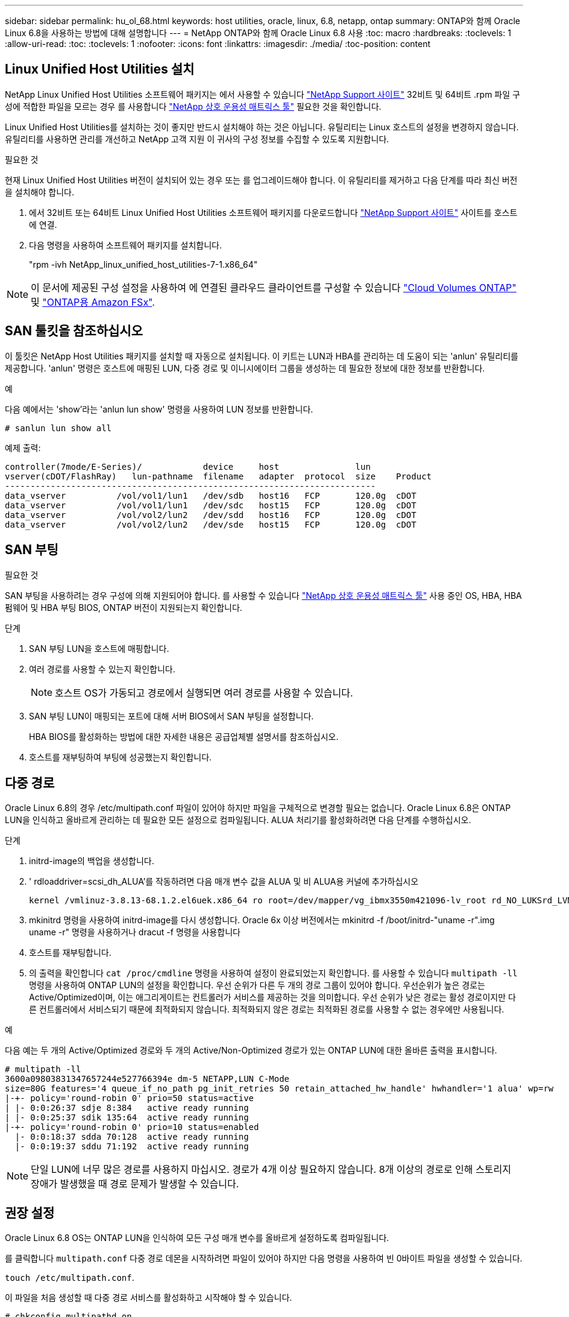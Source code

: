 ---
sidebar: sidebar 
permalink: hu_ol_68.html 
keywords: host utilities, oracle, linux, 6.8, netapp, ontap 
summary: ONTAP와 함께 Oracle Linux 6.8을 사용하는 방법에 대해 설명합니다 
---
= NetApp ONTAP와 함께 Oracle Linux 6.8 사용
:toc: macro
:hardbreaks:
:toclevels: 1
:allow-uri-read: 
:toc: 
:toclevels: 1
:nofooter: 
:icons: font
:linkattrs: 
:imagesdir: ./media/
:toc-position: content




== Linux Unified Host Utilities 설치

NetApp Linux Unified Host Utilities 소프트웨어 패키지는 에서 사용할 수 있습니다 link:https://mysupport.netapp.com/NOW/cgi-bin/software/?product=Host+Utilities+-+SAN&platform=Linux["NetApp Support 사이트"^] 32비트 및 64비트 .rpm 파일 구성에 적합한 파일을 모르는 경우 를 사용합니다 link:https://mysupport.netapp.com/matrix/#welcome["NetApp 상호 운용성 매트릭스 툴"^] 필요한 것을 확인합니다.

Linux Unified Host Utilities를 설치하는 것이 좋지만 반드시 설치해야 하는 것은 아닙니다. 유틸리티는 Linux 호스트의 설정을 변경하지 않습니다. 유틸리티를 사용하면 관리를 개선하고 NetApp 고객 지원 이 귀사의 구성 정보를 수집할 수 있도록 지원합니다.

.필요한 것
현재 Linux Unified Host Utilities 버전이 설치되어 있는 경우 또는 를 업그레이드해야 합니다. 이 유틸리티를 제거하고 다음 단계를 따라 최신 버전을 설치해야 합니다.

. 에서 32비트 또는 64비트 Linux Unified Host Utilities 소프트웨어 패키지를 다운로드합니다 link:https://mysupport.netapp.com/NOW/cgi-bin/software/?product=Host+Utilities+-+SAN&platform=Linux["NetApp Support 사이트"^] 사이트를 호스트에 연결.
. 다음 명령을 사용하여 소프트웨어 패키지를 설치합니다.
+
"rpm -ivh NetApp_linux_unified_host_utilities-7-1.x86_64"




NOTE: 이 문서에 제공된 구성 설정을 사용하여 에 연결된 클라우드 클라이언트를 구성할 수 있습니다 link:https://docs.netapp.com/us-en/cloud-manager-cloud-volumes-ontap/index.html["Cloud Volumes ONTAP"^] 및 link:https://docs.netapp.com/us-en/cloud-manager-fsx-ontap/index.html["ONTAP용 Amazon FSx"^].



== SAN 툴킷을 참조하십시오

이 툴킷은 NetApp Host Utilities 패키지를 설치할 때 자동으로 설치됩니다. 이 키트는 LUN과 HBA를 관리하는 데 도움이 되는 'anlun' 유틸리티를 제공합니다. 'anlun' 명령은 호스트에 매핑된 LUN, 다중 경로 및 이니시에이터 그룹을 생성하는 데 필요한 정보에 대한 정보를 반환합니다.

.예
다음 예에서는 'show'라는 'anlun lun show' 명령을 사용하여 LUN 정보를 반환합니다.

[listing]
----
# sanlun lun show all
----
예제 출력:

[listing]
----
controller(7mode/E-Series)/            device     host               lun
vserver(cDOT/FlashRay)   lun-pathname  filename   adapter  protocol  size    Product
-------------------------------------------------------------------------
data_vserver          /vol/vol1/lun1   /dev/sdb   host16   FCP       120.0g  cDOT
data_vserver          /vol/vol1/lun1   /dev/sdc   host15   FCP       120.0g  cDOT
data_vserver          /vol/vol2/lun2   /dev/sdd   host16   FCP       120.0g  cDOT
data_vserver          /vol/vol2/lun2   /dev/sde   host15   FCP       120.0g  cDOT
----


== SAN 부팅

.필요한 것
SAN 부팅을 사용하려는 경우 구성에 의해 지원되어야 합니다. 를 사용할 수 있습니다 https://mysupport.netapp.com/matrix/imt.jsp?components=74908;74907;&solution=1&isHWU&src=IMT["NetApp 상호 운용성 매트릭스 툴"^] 사용 중인 OS, HBA, HBA 펌웨어 및 HBA 부팅 BIOS, ONTAP 버전이 지원되는지 확인합니다.

.단계
. SAN 부팅 LUN을 호스트에 매핑합니다.
. 여러 경로를 사용할 수 있는지 확인합니다.
+

NOTE: 호스트 OS가 가동되고 경로에서 실행되면 여러 경로를 사용할 수 있습니다.

. SAN 부팅 LUN이 매핑되는 포트에 대해 서버 BIOS에서 SAN 부팅을 설정합니다.
+
HBA BIOS를 활성화하는 방법에 대한 자세한 내용은 공급업체별 설명서를 참조하십시오.

. 호스트를 재부팅하여 부팅에 성공했는지 확인합니다.




== 다중 경로

Oracle Linux 6.8의 경우 /etc/multipath.conf 파일이 있어야 하지만 파일을 구체적으로 변경할 필요는 없습니다. Oracle Linux 6.8은 ONTAP LUN을 인식하고 올바르게 관리하는 데 필요한 모든 설정으로 컴파일됩니다. ALUA 처리기를 활성화하려면 다음 단계를 수행하십시오.

.단계
. initrd-image의 백업을 생성합니다.
. ' rdloaddriver=scsi_dh_ALUA'를 작동하려면 다음 매개 변수 값을 ALUA 및 비 ALUA용 커널에 추가하십시오
+
....
kernel /vmlinuz-3.8.13-68.1.2.el6uek.x86_64 ro root=/dev/mapper/vg_ibmx3550m421096-lv_root rd_NO_LUKSrd_LVM_LV=vg_ibmx3550m421096/lv_root LANG=en_US.UTF-8 rd_NO_MDSYSFONT=latarcyrheb-sun16 crashkernel=256M KEYBOARDTYPE=pc KEYTABLE=us rd_LVM_LV=vg_ibmx3550m421096/lv_swap rd_NO_DM rhgb quiet rdloaddriver=scsi_dh_alua
....
. mkinitrd 명령을 사용하여 initrd-image를 다시 생성합니다. Oracle 6x 이상 버전에서는 mkinitrd -f /boot/initrd-"uname -r".img uname -r" 명령을 사용하거나 dracut -f 명령을 사용합니다
. 호스트를 재부팅합니다.
. 의 출력을 확인합니다 `cat /proc/cmdline` 명령을 사용하여 설정이 완료되었는지 확인합니다. 를 사용할 수 있습니다 `multipath -ll` 명령을 사용하여 ONTAP LUN의 설정을 확인합니다. 우선 순위가 다른 두 개의 경로 그룹이 있어야 합니다. 우선순위가 높은 경로는 Active/Optimized이며, 이는 애그리게이트는 컨트롤러가 서비스를 제공하는 것을 의미합니다. 우선 순위가 낮은 경로는 활성 경로이지만 다른 컨트롤러에서 서비스되기 때문에 최적화되지 않습니다. 최적화되지 않은 경로는 최적화된 경로를 사용할 수 없는 경우에만 사용됩니다.


.예
다음 예는 두 개의 Active/Optimized 경로와 두 개의 Active/Non-Optimized 경로가 있는 ONTAP LUN에 대한 올바른 출력을 표시합니다.

[listing]
----
# multipath -ll
3600a09803831347657244e527766394e dm-5 NETAPP,LUN C-Mode
size=80G features='4 queue_if_no_path pg_init_retries 50 retain_attached_hw_handle' hwhandler='1 alua' wp=rw
|-+- policy='round-robin 0' prio=50 status=active
| |- 0:0:26:37 sdje 8:384   active ready running
| |- 0:0:25:37 sdik 135:64  active ready running
|-+- policy='round-robin 0' prio=10 status=enabled
  |- 0:0:18:37 sdda 70:128  active ready running
  |- 0:0:19:37 sddu 71:192  active ready running
----

NOTE: 단일 LUN에 너무 많은 경로를 사용하지 마십시오. 경로가 4개 이상 필요하지 않습니다. 8개 이상의 경로로 인해 스토리지 장애가 발생했을 때 경로 문제가 발생할 수 있습니다.



== 권장 설정

Oracle Linux 6.8 OS는 ONTAP LUN을 인식하여 모든 구성 매개 변수를 올바르게 설정하도록 컴파일됩니다.

를 클릭합니다 `multipath.conf` 다중 경로 데몬을 시작하려면 파일이 있어야 하지만 다음 명령을 사용하여 빈 0바이트 파일을 생성할 수 있습니다.

`touch /etc/multipath.conf`.

이 파일을 처음 생성할 때 다중 경로 서비스를 활성화하고 시작해야 할 수 있습니다.

[listing]
----
# chkconfig multipathd on
# /etc/init.d/multipathd start
----
* 에 직접 추가할 필요는 없습니다 `multipath.conf` 파일 - 다중 경로를 관리하지 않으려는 장치가 있거나 기본값을 덮어쓰는 기존 설정이 없는 경우
* 에 다음 구문을 추가할 수 있습니다 `multipath.conf` 원치 않는 디바이스를 제외할 파일:
+
** <DevId>를 제외할 장치의 WWID 문자열로 바꿉니다.
+
[listing]
----
blacklist {
        wwid <DevId>
        devnode "^(ram|raw|loop|fd|md|dm-|sr|scd|st)[0-9]*"
        devnode "^hd[a-z]"
        devnode "^cciss.*"
}
----




.예
이 예에서는 `sda` 블랙리스트에 추가해야 하는 로컬 SCSI 디스크입니다.

.단계
. 다음 명령을 실행하여 WWID를 확인하십시오.
+
[listing]
----
# /lib/udev/scsi_id -gud /dev/sda
360030057024d0730239134810c0cb833
----
. 이 WWID를 의 "블랙리스트" 스탠자에 추가합니다 `/etc/multipath.conf`:
+
[listing]
----
blacklist {
     wwid   360030057024d0730239134810c0cb833
     devnode "^(ram|raw|loop|fd|md|dm-|sr|scd|st)[0-9]*"
     devnode "^hd[a-z]"
     devnode "^cciss.*"
}
----


을 항상 확인해야 합니다 `/etc/multipath.conf` 기본 설정을 재정의할 수 있는 레거시 설정 파일, 특히 기본값 섹션에 있는 파일입니다.

다음 표에서는 위험 요소를 보여 줍니다 `multipathd` ONTAP LUN에 대한 매개 변수 및 필수 값입니다. 호스트가 다른 공급업체의 LUN에 연결되어 있고 이러한 매개 변수 중 하나라도 재정의되면 에서 나중에 Stanzas를 통해 수정해야 합니다 `multipath.conf` ONTAP LUN에 특별히 적용되는 파일입니다. 그렇지 않으면 ONTAP LUN이 예상대로 작동하지 않을 수 있습니다. 이러한 기본값은 NetApp 및/또는 OS 공급업체와 협의하여 완전히 이해될 때만 재정의해야 합니다.

[cols="2*"]
|===
| 매개 변수 | 설정 


| detect_prio(사전 감지) | 예 


| DEV_Loss_TMO | "무한대" 


| 장애 복구 | 즉시 


| Fast_IO_FAIL_TMO | 5 


| 피처 | "3 queue_if_no_path pg_init_retries 50" 


| Flush_on_last_del.(마지막 삭제 시 플러시 | "예" 


| hardware_handler를 선택합니다 | "0" 


| no_path_retry 를 선택합니다 | 대기열 


| path_checker를 선택합니다 | "tur" 


| path_grouping_policy | "group_by_prio(그룹 기준/원시)" 


| 경로 선택 | "라운드 로빈 0" 


| polling_interval입니다 | 5 


| 프리오 | "ONTAP" 


| 제품 | LUN. * 


| Retain_attached_hw_handler 를 참조하십시오 | 예 


| RR_WEIGHT | "균일" 


| 사용자_친화적_이름 | 아니요 


| 공급업체 | 넷엡 
|===
.예
다음 예제에서는 재정의된 기본값을 수정하는 방법을 보여 줍니다. 이 경우 'multitpath.conf' 파일은 ONTAP LUN과 호환되지 않는 path_checker와 detect_prio의 값을 정의합니다. 호스트에 아직 연결된 다른 SAN 스토리지 때문에 제거할 수 없는 경우 이러한 매개 변수를 디바이스 스탠자가 있는 ONTAP LUN에 대해 특별히 수정할 수 있습니다.

[listing]
----
defaults {
 path_checker readsector0
 detect_prio no
 }
devices {
 device {
 vendor "NETAPP "
 product "LUN.*"
 path_checker tur
 detect_prio yes
 }
}
----

NOTE: Oracle Linux 6.8 RedHat Enterprise Kernel(RHCK)을 구성하려면 를 사용합니다 link:hu_rhel_68.html#recommended-settings["권장 설정"] RHEL(Red Hat Enterprise Linux) 6.8의 경우



== 알려진 문제 및 제한 사항

Oracle 6.8에는 알려진 문제가 없습니다.


NOTE: Oracle Linux(Red Hat 호환 커널) 알려진 문제에 대해서는 을 참조하십시오 link:hu_rhel_68.html#known-problems-and-limitations["알려진 문제"] RHEL(Red Hat Enterprise Linux) 6.8의 경우



== 릴리즈 노트



=== ASM 미러링

ASM(Automatic Storage Management) 미러링은 ASM이 문제를 인식하고 대체 장애 그룹으로 전환할 수 있도록 Linux 다중 경로 설정을 변경해야 할 수 있습니다. ONTAP의 대다수 ASM 구성은 외부 이중화를 사용하는데, 이는 외부 어레이를 통해 데이터가 보호되고 ASM은 데이터를 미러링하지 않는다는 뜻입니다. 일부 사이트는 ASM에서 일반적인 수준의 이중화를 사용하며 일반적으로 여러 사이트에 걸쳐 양방향 미러링을 제공합니다. 을 참조하십시오 link:https://www.netapp.com/us/media/tr-3633.pdf["ONTAP 기반의 Oracle 데이터베이스"^] 를 참조하십시오.
